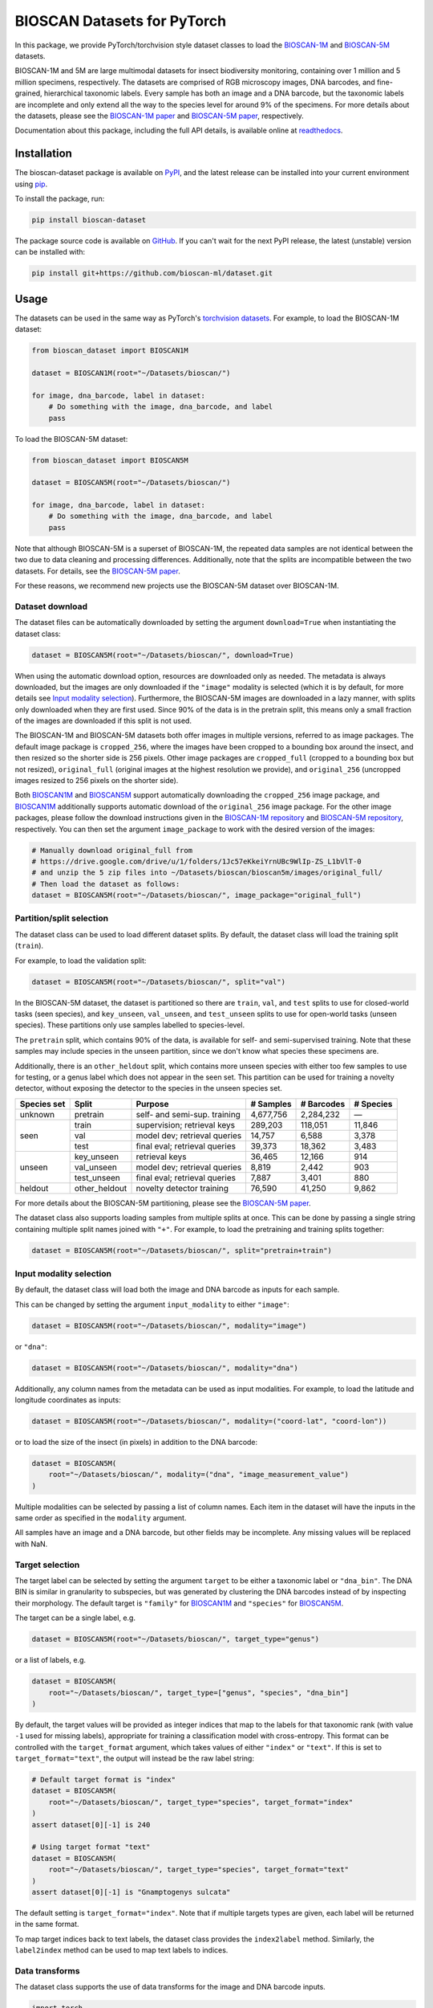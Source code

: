.. raw:: html

    <p style="margin: 0;">
        <a href="https://pypi.org/project/bioscan-dataset/"><img alt="Latest PyPI release" src="https://img.shields.io/pypi/v/bioscan-dataset.svg" style="max-width: 100%;"></a>
        <a href="https://raw.githubusercontent.com/bioscan-ml/dataset/master/LICENSE"><img alt="MIT License" src="https://img.shields.io/pypi/l/bioscan-dataset" style="max-width: 100%;"></a>
        <a href="https://bioscan-dataset.readthedocs.io"><img alt="Documentation" src="https://img.shields.io/badge/docs-readthedocs-blue" style="max-width: 100%;"></a>
        <a href="https://github.com/psf/black"><img alt="black" src="https://img.shields.io/badge/code%20style-black-000000.svg" style="max-width: 100%;"></a>
        <a href="https://github.com/pre-commit/pre-commit"><img alt="pre-commit enabled" src="https://img.shields.io/badge/pre--commit-enabled-brightgreen?logo=pre-commit&amp;logoColor=white" style="max-width: 100%;"></a>
        <a href="https://www.doi.org/10.48550/arxiv.2406.12723"><img alt="DOI" src="https://img.shields.io/badge/DOI-10.48550/arxiv.2406.12723-blue.svg" style="max-width: 100%;"></a>
    </p>

BIOSCAN Datasets for PyTorch
============================

In this package, we provide PyTorch/torchvision style dataset classes to load the `BIOSCAN-1M <BIOSCAN-1M paper_>`_ and `BIOSCAN-5M <BIOSCAN-5M paper_>`_ datasets.

BIOSCAN-1M and 5M are large multimodal datasets for insect biodiversity monitoring, containing over 1 million and 5 million specimens, respectively.
The datasets are comprised of RGB microscopy images, DNA barcodes, and fine-grained, hierarchical taxonomic labels.
Every sample has both an image and a DNA barcode, but the taxonomic labels are incomplete and only extend all the way to the species level for around 9% of the specimens.
For more details about the datasets, please see the `BIOSCAN-1M paper`_ and `BIOSCAN-5M paper`_, respectively.

Documentation about this package, including the full API details, is available online at readthedocs_.


Installation
------------

The bioscan-dataset package is available on PyPI_, and the latest release can be installed into your current environment using pip_.

To install the package, run:

.. code-block:: bash

    pip install bioscan-dataset

The package source code is available on `GitHub <our repo_>`_.
If you can't wait for the next PyPI release, the latest (unstable) version can be installed with:

.. code-block:: bash

    pip install git+https://github.com/bioscan-ml/dataset.git


Usage
-----

The datasets can be used in the same way as PyTorch's `torchvision datasets <https://pytorch.org/vision/main/datasets.html#built-in-datasets>`__.
For example, to load the BIOSCAN-1M dataset:

.. code-block:: python

    from bioscan_dataset import BIOSCAN1M

    dataset = BIOSCAN1M(root="~/Datasets/bioscan/")

    for image, dna_barcode, label in dataset:
        # Do something with the image, dna_barcode, and label
        pass

To load the BIOSCAN-5M dataset:

.. code-block:: python

    from bioscan_dataset import BIOSCAN5M

    dataset = BIOSCAN5M(root="~/Datasets/bioscan/")

    for image, dna_barcode, label in dataset:
        # Do something with the image, dna_barcode, and label
        pass


Note that although BIOSCAN-5M is a superset of BIOSCAN-1M, the repeated data samples are not identical between the two due to data cleaning and processing differences.
Additionally, note that the splits are incompatible between the two datasets.
For details, see the `BIOSCAN-5M paper`_.

For these reasons, we recommend new projects use the BIOSCAN-5M dataset over BIOSCAN-1M.


Dataset download
~~~~~~~~~~~~~~~~

The dataset files can be automatically downloaded by setting the argument ``download=True`` when instantiating the dataset class:

.. code-block:: python

    dataset = BIOSCAN5M(root="~/Datasets/bioscan/", download=True)

When using the automatic download option, resources are downloaded only as needed.
The metadata is always downloaded, but the images are only downloaded if the ``"image"`` modality is selected (which it is by default, for more details see `Input modality selection`_).
Furthermore, the BIOSCAN-5M images are downloaded in a lazy manner, with splits only downloaded when they are first used.
Since 90% of the data is in the pretrain split, this means only a small fraction of the images are downloaded if this split is not used.

The BIOSCAN-1M and BIOSCAN-5M datasets both offer images in multiple versions, referred to as image packages.
The default image package is ``cropped_256``, where the images have been cropped to a bounding box around the insect, and then resized so the shorter side is 256 pixels.
Other image packages are ``cropped_full`` (cropped to a bounding box but not resized), ``original_full`` (original images at the highest resolution we provide), and ``original_256`` (uncropped images resized to 256 pixels on the shorter side).

Both `BIOSCAN1M <BS1M-class_>`_ and `BIOSCAN5M <BS5M-class_>`_ support automatically downloading the ``cropped_256`` image package, and `BIOSCAN1M <BS1M-class_>`_ additionally supports automatic download of the ``original_256`` image package.
For the other image packages, please follow the download instructions given in the `BIOSCAN-1M repository <https://github.com/bioscan-ml/BIOSCAN-1M?tab=readme-ov-file#-dataset-access>`__ and `BIOSCAN-5M repository <https://github.com/bioscan-ml/BIOSCAN-5M?tab=readme-ov-file#dataset-access>`__, respectively.
You can then set the argument ``image_package`` to work with the desired version of the images:

.. code-block:: python

    # Manually download original_full from
    # https://drive.google.com/drive/u/1/folders/1Jc57eKkeiYrnUBc9WlIp-ZS_L1bVlT-0
    # and unzip the 5 zip files into ~/Datasets/bioscan/bioscan5m/images/original_full/
    # Then load the dataset as follows:
    dataset = BIOSCAN5M(root="~/Datasets/bioscan/", image_package="original_full")


Partition/split selection
~~~~~~~~~~~~~~~~~~~~~~~~~

The dataset class can be used to load different dataset splits.
By default, the dataset class will load the training split (``train``).

For example, to load the validation split:

.. code-block:: python

    dataset = BIOSCAN5M(root="~/Datasets/bioscan/", split="val")

In the BIOSCAN-5M dataset, the dataset is partitioned so there are ``train``, ``val``, and ``test`` splits to use for closed-world tasks (seen species), and ``key_unseen``, ``val_unseen``, and ``test_unseen`` splits to use for open-world tasks (unseen species).
These partitions only use samples labelled to species-level.

The ``pretrain`` split, which contains 90% of the data, is available for self- and semi-supervised training.
Note that these samples may include species in the unseen partition, since we don't know what species these specimens are.

Additionally, there is an ``other_heldout`` split, which contains more unseen species with either too few samples to use for testing, or a genus label which does not appear in the seen set.
This partition can be used for training a novelty detector, without exposing the detector to the species in the unseen species set.

+-------------+---------------------+-----------------------------------+-------------+------------+-----------+
| Species set | Split               | Purpose                           |  # Samples  | # Barcodes | # Species |
+=============+=====================+===================================+=============+============+===========+
| unknown     | pretrain            | self- and semi-sup. training      |   4,677,756 |  2,284,232 |         — |
+-------------+---------------------+-----------------------------------+-------------+------------+-----------+
| seen        | train               | supervision; retrieval keys       |     289,203 |    118,051 |    11,846 |
+             +---------------------+-----------------------------------+-------------+------------+-----------+
|             | val                 | model dev; retrieval queries      |      14,757 |      6,588 |     3,378 |
+             +---------------------+-----------------------------------+-------------+------------+-----------+
|             | test                | final eval; retrieval queries     |      39,373 |     18,362 |     3,483 |
+-------------+---------------------+-----------------------------------+-------------+------------+-----------+
| unseen      | key_unseen          | retrieval keys                    |      36,465 |     12,166 |       914 |
+             +---------------------+-----------------------------------+-------------+------------+-----------+
|             | val_unseen          | model dev; retrieval queries      |       8,819 |      2,442 |       903 |
+             +---------------------+-----------------------------------+-------------+------------+-----------+
|             | test_unseen         | final eval; retrieval queries     |       7,887 |      3,401 |       880 |
+-------------+---------------------+-----------------------------------+-------------+------------+-----------+
| heldout     | other_heldout       | novelty detector training         |      76,590 |     41,250 |     9,862 |
+-------------+---------------------+-----------------------------------+-------------+------------+-----------+

For more details about the BIOSCAN-5M partitioning, please see the `BIOSCAN-5M paper`_.

The dataset class also supports loading samples from multiple splits at once.
This can be done by passing a single string containing multiple split names joined with ``"+"``.
For example, to load the pretraining and training splits together:

.. code-block:: python

    dataset = BIOSCAN5M(root="~/Datasets/bioscan/", split="pretrain+train")


Input modality selection
~~~~~~~~~~~~~~~~~~~~~~~~

By default, the dataset class will load both the image and DNA barcode as inputs for each sample.

This can be changed by setting the argument ``input_modality`` to either ``"image"``:

.. code-block:: python

    dataset = BIOSCAN5M(root="~/Datasets/bioscan/", modality="image")

or ``"dna"``:

.. code-block:: python

    dataset = BIOSCAN5M(root="~/Datasets/bioscan/", modality="dna")

Additionally, any column names from the metadata can be used as input modalities.
For example, to load the latitude and longitude coordinates as inputs:

.. code-block:: python

    dataset = BIOSCAN5M(root="~/Datasets/bioscan/", modality=("coord-lat", "coord-lon"))

or to load the size of the insect (in pixels) in addition to the DNA barcode:

.. code-block:: python

    dataset = BIOSCAN5M(
        root="~/Datasets/bioscan/", modality=("dna", "image_measurement_value")
    )

Multiple modalities can be selected by passing a list of column names.
Each item in the dataset will have the inputs in the same order as specified in the ``modality`` argument.

All samples have an image and a DNA barcode, but other fields may be incomplete.
Any missing values will be replaced with NaN.


Target selection
~~~~~~~~~~~~~~~~

The target label can be selected by setting the argument ``target`` to be either a taxonomic label or ``"dna_bin"``.
The DNA BIN is similar in granularity to subspecies, but was generated by clustering the DNA barcodes instead of by inspecting their morphology.
The default target is ``"family"`` for  `BIOSCAN1M <BS1M-class_>`_ and ``"species"`` for `BIOSCAN5M <BS5M-class_>`_.

The target can be a single label, e.g.

.. code-block:: python

    dataset = BIOSCAN5M(root="~/Datasets/bioscan/", target_type="genus")

or a list of labels, e.g.

.. code-block:: python

    dataset = BIOSCAN5M(
        root="~/Datasets/bioscan/", target_type=["genus", "species", "dna_bin"]
    )

By default, the target values will be provided as integer indices that map to the labels for that taxonomic rank (with value ``-1`` used for missing labels), appropriate for training a classification model with cross-entropy.
This format can be controlled with the ``target_format`` argument, which takes values of either ``"index"`` or ``"text"``.
If this is set to ``target_format="text"``, the output will instead be the raw label string:

.. code-block:: python

    # Default target format is "index"
    dataset = BIOSCAN5M(
        root="~/Datasets/bioscan/", target_type="species", target_format="index"
    )
    assert dataset[0][-1] is 240

    # Using target format "text"
    dataset = BIOSCAN5M(
        root="~/Datasets/bioscan/", target_type="species", target_format="text"
    )
    assert dataset[0][-1] is "Gnamptogenys sulcata"

The default setting is ``target_format="index"``.
Note that if multiple targets types are given, each label will be returned in the same format.

To map target indices back to text labels, the dataset class provides the ``index2label`` method.
Similarly, the ``label2index`` method can be used to map text labels to indices.


Data transforms
~~~~~~~~~~~~~~~

The dataset class supports the use of data transforms for the image and DNA barcode inputs.

.. code-block:: python

    import torch
    from torchvision.transforms import v2 as transforms
    from bioscan_dataset import BIOSCAN5M
    from bioscan_dataset.bioscan5m import RGB_MEAN, RGB_STDEV

    # Create an image transform, standardizing image size and normalizing pixel values
    image_transform = transforms.Compose(
        [
            transforms.CenterCrop(256),
            transforms.ToImage(),
            transforms.ToDtype(torch.float32, scale=True),
            transforms.Normalize(mean=RGB_MEAN, std=RGB_STDEV),
        ]
    )
    # Create a DNA transform, mapping from characters to integers and padding to a fixed length
    charmap = {"P": 0, "A": 1, "C": 2, "G": 3, "T": 4, "N": 5}
    dna_transform = lambda seq: torch.tensor(
        [charmap[char] for char in seq] + [0] * (660 - len(seq)), dtype=torch.long
    )
    # Load the dataset with the transforms applied for each sample
    ds_train = BIOSCAN5M(
        root="~/Datasets/bioscan/",
        split="train",
        transform=image_transform,
        dna_transform=dna_transform,
    )


Other resources
---------------

- Read the `BIOSCAN-1M paper`_ and `BIOSCAN-5M paper`_.
- The dataset can be explored through a web interface using our `BIOSCAN Browser`_.
- Read more about the `International Barcode of Life (iBOL) <https://ibol.org/>`__ and `BIOSCAN <https://ibol.org/bioscan/>`__ initiatives.
- See the code for the `cropping tool <https://github.com/bioscan-ml/BIOSCAN-5M/tree/main/BIOSCAN_crop_resize>`__ that was applied to the images to create the cropped image package.
- Examine the code for the `experiments <https://github.com/bioscan-ml/BIOSCAN-1M>`__ described in the BIOSCAN-1M paper.
- Examine the code for the `experiments <https://github.com/bioscan-ml/BIOSCAN-5M>`__ described in the BIOSCAN-5M paper.


Citation
--------

If you make use of the BIOSCAN-1M or BIOSCAN-5M datasets in your research, please cite the following papers as appropriate.

`BIOSCAN-5M <BIOSCAN-5M paper_>`_:

.. code-block:: bibtex

    @inproceedings{bioscan5m,
        title={{BIOSCAN-5M}: A Multimodal Dataset for Insect Biodiversity},
        booktitle={Advances in Neural Information Processing Systems},
        author={Zahra Gharaee and Scott C. Lowe and ZeMing Gong and Pablo Millan Arias
            and Nicholas Pellegrino and Austin T. Wang and Joakim Bruslund Haurum
            and Iuliia Zarubiieva and Lila Kari and Dirk Steinke and Graham W. Taylor
            and Paul Fieguth and Angel X. Chang
        },
        editor={A. Globerson and L. Mackey and D. Belgrave and A. Fan and U. Paquet and J. Tomczak and C. Zhang},
        pages={36285--36313},
        publisher={Curran Associates, Inc.},
        year={2024},
        volume={37},
        url={https://proceedings.neurips.cc/paper_files/paper/2024/file/3fdbb472813041c9ecef04c20c2b1e5a-Paper-Datasets_and_Benchmarks_Track.pdf},
    }

`BIOSCAN-1M <BIOSCAN-1M paper_>`_:

.. code-block:: bibtex

    @inproceedings{bioscan1m,
        title={A Step Towards Worldwide Biodiversity Assessment: The {BIOSCAN-1M} Insect Dataset},
        booktitle={Advances in Neural Information Processing Systems},
        author={Gharaee, Z. and Gong, Z. and Pellegrino, N. and Zarubiieva, I.
            and Haurum, J. B. and Lowe, S. C. and McKeown, J. T. A. and Ho, C. Y.
            and McLeod, J. and Wei, Y. C. and Agda, J. and Ratnasingham, S.
            and Steinke, D. and Chang, A. X. and Taylor, G. W. and Fieguth, P.
        },
        editor={A. Oh and T. Neumann and A. Globerson and K. Saenko and M. Hardt and S. Levine},
        pages={43593--43619},
        publisher={Curran Associates, Inc.},
        year={2023},
        volume={36},
        url={https://proceedings.neurips.cc/paper_files/paper/2023/file/87dbbdc3a685a97ad28489a1d57c45c1-Paper-Datasets_and_Benchmarks.pdf},
    }

If you use the CLIBD partitioning scheme for BIOSCAN-1M, please also consider citing the `CLIBD paper <https://arxiv.org/abs/2405.17537>`_.

.. code-block:: bibtex

    @article{clibd,
        title={{CLIBD}: Bridging Vision and Genomics for Biodiversity Monitoring at Scale},
        author={Gong, ZeMing and Wang, Austin T. and Huo, Xiaoliang
            and Haurum, Joakim Bruslund and Lowe, Scott C. and Taylor, Graham W.
            and Chang, Angel X.
        },
        journal={arXiv preprint arXiv:2405.17537},
        year={2024},
        eprint={2405.17537},
        archivePrefix={arXiv},
        primaryClass={cs.AI},
        doi={10.48550/arxiv.2405.17537},
    }

.. _BIOSCAN Browser: https://bioscan-browser.netlify.app/
.. _BIOSCAN-1M paper: https://papers.nips.cc/paper_files/paper/2023/hash/87dbbdc3a685a97ad28489a1d57c45c1-Abstract-Datasets_and_Benchmarks.html
.. _BIOSCAN-5M paper: https://arxiv.org/abs/2406.12723
.. _BS1M-class: https://bioscan-dataset.readthedocs.io/en/stable/api.html#bioscan_dataset.BIOSCAN1M
.. _BS5M-class: https://bioscan-dataset.readthedocs.io/en/stable/api.html#bioscan_dataset.BIOSCAN5M
.. _our repo: https://github.com/bioscan-ml/dataset
.. _pip: https://pip.pypa.io/
.. _PyPI: https://pypi.org/project/bioscan-dataset/
.. _readthedocs: https://bioscan-dataset.readthedocs.io
